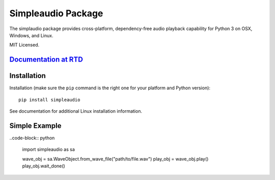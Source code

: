 Simpleaudio Package
===================

The simplaudio package provides cross-platform, dependency-free audio playback
capability for Python 3 on OSX, Windows, and Linux.

MIT Licensed.

`Documentation at RTD <http://simpleaudio.readthedocs.org/>`_
-------------------------------------------------------------

Installation
------------

Installation (make sure the ``pip`` command is the right one for
your platform and Python version)::

   pip install simpleaudio

See documentation for additional Linux installation information.

Simple Example
--------------

..code-block:: python

   import simpleaudio as sa

   wave_obj = sa.WaveObject.from_wave_file("path/to/file.wav")
   play_obj = wave_obj.play()
   play_obj.wait_done()



